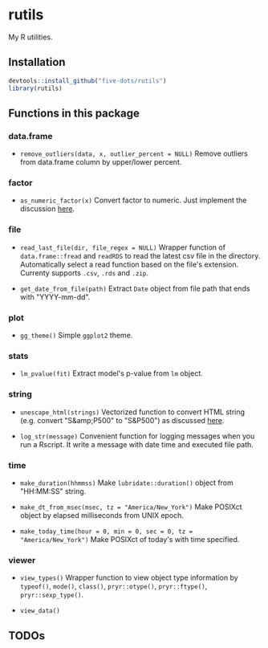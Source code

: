 #+STARTUP: indent

* rutils
My R utilities.

** Installation

#+begin_src R
devtools::install_github("five-dots/rutils")
library(rutils)
#+end_src

** Functions in this package
*** data.frame
- ~remove_outliers(data, x, outlier_percent = NULL)~ Remove outliers from data.frame column by upper/lower percent.
  
*** factor 
- ~as_numeric_factor(x)~ Convert factor to numeric. Just implement the discussion [[https://stackoverflow.com/questions/3418128/how-to-convert-a-factor-to-integer-numeric-without-loss-of-information][here]].

*** file
- ~read_last_file(dir, file_regex = NULL)~ Wrapper function of ~data.frame::fread~ and ~readRDS~ to read the latest csv file in the directory. Automatically select a read function based on the file's extension. Currenty supports ~.csv~, ~.rds~ and ~.zip~.

- ~get_date_from_file(path)~ Extract ~Date~ object from file path that ends with "YYYY-mm-dd".

*** plot
- ~gg_theme()~ Simple ~ggplot2~ theme.

*** stats
- ~lm_pvalue(fit)~ Extract model's p-value from ~lm~ object.

*** string
- ~unescape_html(strings)~ Vectorized function to convert HTML string (e.g. convert "S&amp;P500" to "S&P500") as discussed [[https://stackoverflow.com/questions/5060076/convert-html-character-entity-encoding-in-r][here]].

- ~log_str(message)~ Convenient function for logging messages when you run a Rscript. It write a message with date time and executed file path.

*** time
- ~make_duration(hhmmss)~ Make ~lubridate::duration()~ object from "HH:MM:SS" string.

- ~make_dt_from_msec(msec, tz = "America/New_York")~ Make POSIXct object by elapsed milliseconds from UNIX epoch.

- ~make_today_time(hour = 0, min = 0, sec = 0, tz = "America/New_York")~ Make POSIXct of today's with time specified.

*** viewer
- ~view_types()~ Wrapper function to view object type information by ~typeof()~, ~mode()~, ~class()~, ~pryr::otype()~, ~pryr::ftype()~, ~pryr::sexp_type()~.

- ~view_data()~

** TODOs
